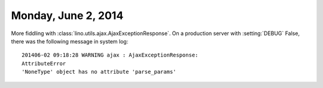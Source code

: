 ====================
Monday, June 2, 2014
====================

More fiddling with :class:`lino.utils.ajax.AjaxExceptionResponse`. On
a production server with :setting:`DEBUG` False, there was the
following message in system log::

    201406-02 09:18:28 WARNING ajax : AjaxExceptionResponse:
    AttributeError
    'NoneType' object has no attribute 'parse_params'


